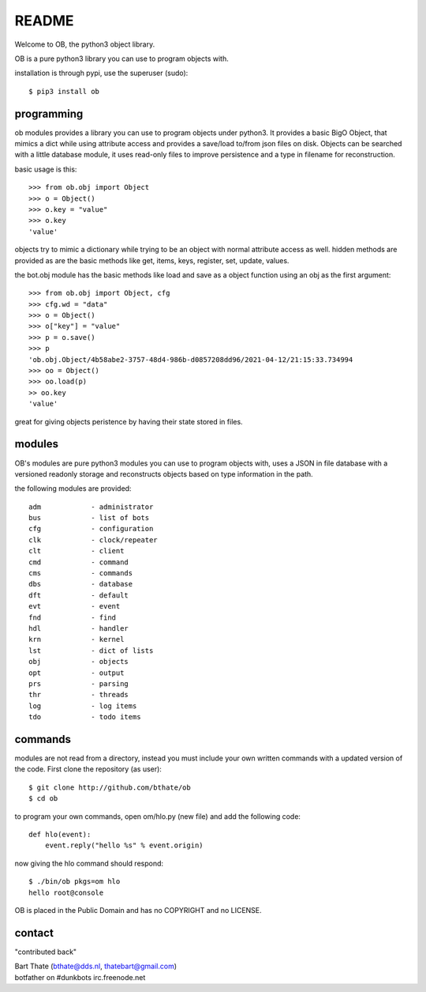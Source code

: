 README
######

Welcome to OB, the python3 object library.

OB is a pure python3 library you can use to program objects with.

installation is through pypi, use the superuser (sudo)::

 $ pip3 install ob

programming
===========

ob modules provides a library you can use to program objects under python3.
It provides a basic BigO Object, that mimics a dict while using attribute access
and provides a save/load to/from json files on disk. Objects can be searched
with a little database module, it uses read-only files to improve persistence
and a type in filename for reconstruction.

basic usage is this::

 >>> from ob.obj import Object
 >>> o = Object()
 >>> o.key = "value"
 >>> o.key
 'value'

objects try to mimic a dictionary while trying to be an object with normal
attribute access as well. hidden methods are provided as are the basic
methods like get, items, keys, register, set, update, values.

the bot.obj module has the basic methods like load and save as a object
function using an obj as the first argument::

 >>> from ob.obj import Object, cfg
 >>> cfg.wd = "data"
 >>> o = Object()
 >>> o["key"] = "value"
 >>> p = o.save()
 >>> p
 'ob.obj.Object/4b58abe2-3757-48d4-986b-d0857208dd96/2021-04-12/21:15:33.734994
 >>> oo = Object()
 >>> oo.load(p)
 >> oo.key
 'value'

great for giving objects peristence by having their state stored in files.

modules
=======

OB's modules are pure python3 modules you can use to program objects
with, uses a JSON in file database with a versioned readonly storage and
reconstructs objects based on type information in the path.

the following modules are provided::

    adm            - administrator
    bus            - list of bots
    cfg            - configuration
    clk            - clock/repeater
    clt            - client
    cmd            - command
    cms            - commands
    dbs            - database
    dft            - default
    evt            - event
    fnd            - find
    hdl            - handler
    krn            - kernel
    lst            - dict of lists
    obj            - objects
    opt            - output
    prs            - parsing
    thr            - threads
    log            - log items
    tdo            - todo items

commands
========

modules are not read from a directory, instead you must include your own
written commands with a updated version of the code. First clone the
repository (as user)::

 $ git clone http://github.com/bthate/ob
 $ cd ob

to program your own commands, open om/hlo.py (new file) and add the following
code::
 
    def hlo(event):
        event.reply("hello %s" % event.origin)

now giving the hlo command should respond::

 $ ./bin/ob pkgs=om hlo
 hello root@console

OB is placed in the Public Domain and has no COPYRIGHT and no LICENSE.

contact
=======

"contributed back"

| Bart Thate (bthate@dds.nl, thatebart@gmail.com)
| botfather on #dunkbots irc.freenode.net
